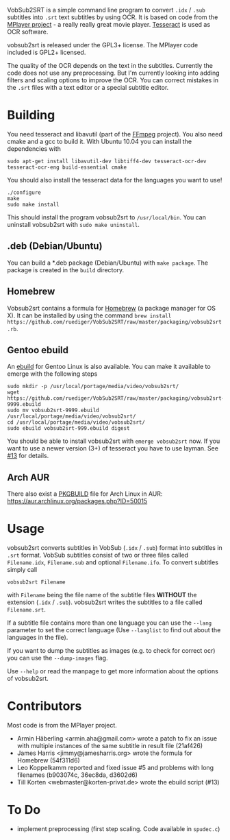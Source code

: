 # -*- mode:org; mode:visual-line; coding:utf-8; -*-
VobSub2SRT is a simple command line program to convert =.idx= / =.sub= subtitles into =.srt= text subtitles by using OCR. It is based on code from the [[http://www.mplayerhq.hu][MPlayer project]] - a really really great movie player. [[http://code.google.com/p/tesseract-ocr/][Tesseract]] is used as OCR software.

vobsub2srt is released under the GPL3+ license. The MPlayer code included is GPL2+ licensed.

The quality of the OCR depends on the text in the subtitles. Currently the code does not use any preprocessing. But I'm currently looking into adding filters and scaling options to improve the OCR. You can correct mistakes in the =.srt= files with a text editor or a special subtitle editor.

* Building
You need tesseract and libavutil (part of the [[http://ffmpeg.org/][FFmpeg]] project). You also need cmake and a gcc to build it. With Ubuntu 10.04 you can install the dependencies with

#+BEGIN_EXAMPLE
  sudo apt-get install libavutil-dev libtiff4-dev tesseract-ocr-dev tesseract-ocr-eng build-essential cmake
#+END_EXAMPLE

You should also install the tesseract data for the languages you want to use!

#+BEGIN_EXAMPLE
  ./configure
  make
  sudo make install
#+END_EXAMPLE

This should install the program vobsub2srt to =/usr/local/bin=. You can uninstall vobsub2srt with =sudo make uninstall=.

** .deb (Debian/Ubuntu)
You can build a *.deb package (Debian/Ubuntu) with =make package=. The package is created in the =build= directory.

** Homebrew
Vobsub2srt contains a formula for [[http://mxcl.github.com/homebrew/][Homebrew]] (a package manager for OS X). It can be installed by using the command =brew install https://github.com/ruediger/VobSub2SRT/raw/master/packaging/vobsub2srt.rb=.

** Gentoo ebuild
An [[http://en.wikipedia.org/wiki/Ebuild][ebuild]] for Gentoo Linux is also available. You can make it available to emerge with the following steps

#+BEGIN_EXAMPLE
  sudo mkdir -p /usr/local/portage/media/video/vobsub2srt/
  wget https://github.com/ruediger/VobSub2SRT/raw/master/packaging/vobsub2srt-9999.ebuild
  sudo mv vobsub2srt-9999.ebuild /usr/local/portage/media/video/vobsub2srt/
  cd /usr/local/portage/media/video/vobsub2srt/
  sudo ebuild vobsub2srt-999.ebuild digest
#+END_EXAMPLE

You should be able to install vobsub2srt with =emerge vobsub2srt= now. If you want to use a newer version (3+) of tesseract you have to use layman. See [[https://github.com/ruediger/VobSub2SRT/issues/13][#13]] for details.
** Arch AUR
There also exist a [[https://wiki.archlinux.org/index.php/PKGBUILD][PKGBUILD]] file for Arch Linux in AUR: https://aur.archlinux.org/packages.php?ID=50015
* Usage
vobsub2srt converts subtitles in VobSub (=.idx= / =.sub=) format into subtitles in =.srt= format. VobSub subtitles consist of two or three files called =Filename.idx=, =Filename.sub= and optional =Filename.ifo=. To convert subtitles simply call

#+BEGIN_EXAMPLE
  vobsub2srt Filename
#+END_EXAMPLE

with =Filename= being the file name of the subtitle files *WITHOUT* the extension (=.idx= / =.sub=). vobsub2srt writes the subtitles to a file called =Filename.srt=.

If a subtitle file contains more than one language you can use the =--lang= parameter to set the correct language (Use =--langlist= to find out about the languages in the file).

If you want to dump the subtitles as images (e.g. to check for correct ocr) you can use the =--dump-images= flag.

Use =--help= or read the manpage to get more information about the options of vobsub2srt.

* Contributors
Most code is from the MPlayer project.
- Armin Häberling <armin.aha@gmail.com> wrote a patch to fix an issue with multiple instances of the same subtitle in result file (21af426)
- James Harris <jimmy@jamesharris.org> wrote the formula for Homebrew (54f311d6)
- Leo Koppelkamm reported and fixed issue #5 and problems with long filenames (b903074c, 36ec8da, d3602d6)
- Till Korten <webmaster@korten-privat.de> wrote the ebuild script (#13)

* To Do
- implement preprocessing (first step scaling. Code available in =spudec.c=)
